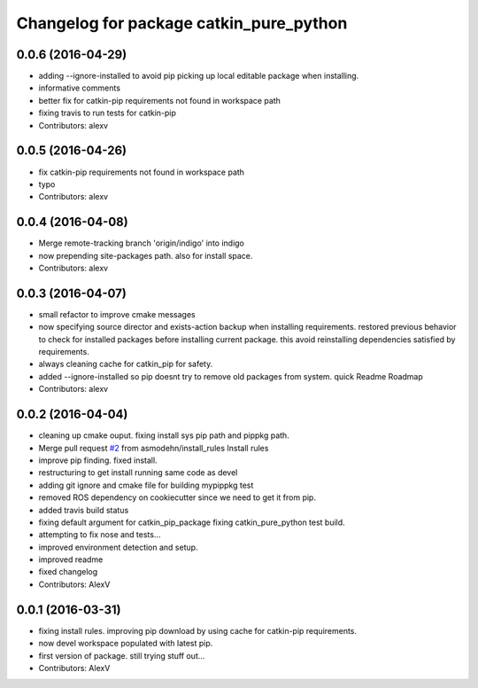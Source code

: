 ^^^^^^^^^^^^^^^^^^^^^^^^^^^^^^^^^^^^^^^^
Changelog for package catkin_pure_python
^^^^^^^^^^^^^^^^^^^^^^^^^^^^^^^^^^^^^^^^

0.0.6 (2016-04-29)
------------------
* adding --ignore-installed to avoid pip picking up local editable package when installing.
* informative comments
* better fix for catkin-pip requirements not found in workspace path
* fixing travis to run tests for catkin-pip
* Contributors: alexv

0.0.5 (2016-04-26)
------------------
* fix catkin-pip requirements not found in workspace path
* typo
* Contributors: alexv

0.0.4 (2016-04-08)
------------------
* Merge remote-tracking branch 'origin/indigo' into indigo
* now prepending site-packages path. also for install space.
* Contributors: alexv

0.0.3 (2016-04-07)
------------------
* small refactor to improve cmake messages
* now specifying source director and exists-action backup when installing requirements.
  restored previous behavior to check for installed packages before installing current package. this avoid reinstalling dependencies satisfied by requirements.
* always cleaning cache for catkin_pip for safety.
* added --ignore-installed so pip doesnt try to remove old packages from system.
  quick Readme Roadmap
* Contributors: alexv

0.0.2 (2016-04-04)
------------------
* cleaning up cmake ouput. fixing install sys pip path and pippkg path.
* Merge pull request `#2 <https://github.com/asmodehn/catkin_pure_python/issues/2>`_ from asmodehn/install_rules
  Install rules
* improve pip finding. fixed install.
* restructuring to get install running same code as devel
* adding git ignore and cmake file for building mypippkg test
* removed ROS dependency on cookiecutter since we need to get it from pip.
* added travis build status
* fixing default argument for catkin_pip_package
  fixing catkin_pure_python test build.
* attempting to fix nose and tests...
* improved environment detection and setup.
* improved readme
* fixed changelog
* Contributors: AlexV

0.0.1 (2016-03-31)
------------------
* fixing install rules.
  improving pip download by using cache for catkin-pip requirements.
* now devel workspace populated with latest pip.
* first version of package. still trying stuff out...
* Contributors: AlexV
